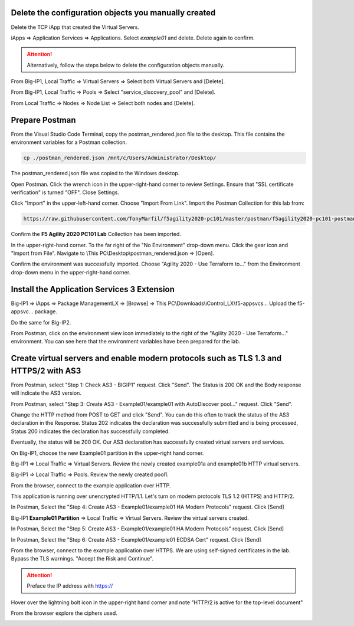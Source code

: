 Delete the configuration objects you manually created
-----------------------------------------------------

Delete the TCP iApp that created the Virtual Servers.

iApps => Application Services => Applications. Select *example01* and delete. Delete again to confirm.

.. attention::

  Alternatively, follow the steps below to delete the configuration objects manually.

From Big-IP1, Local Traffic => Virtual Servers => Select both Virtual Servers and [Delete].

.. image:: ./images/1_delete_virtual_servers.png
	   :scale: 50%

From Big-IP1, Local Traffic => Pools => Select "service_discovery_pool" and [Delete].

.. image:: ./images/2_delete_pool.png
	   :scale: 50%

From Local Traffic => Nodes => Node List => Select both nodes and [Delete].

.. image:: ./images/3_delete_node.png
	   :scale: 50%


Prepare Postman
---------------

From the Visual Studio Code Terminal, copy the postman_rendered.json file to the desktop. This file contains the environment variables for a Postman collection.

.. code-block:: bash

   cp ./postman_rendered.json /mnt/c/Users/Administrator/Desktop/

.. image:: ./images/4_copy_postman_rendered_to_desktop.png
	   :scale: 50%

The postman_rendered.json file was copied to the Windows desktop.

.. image:: ./images/5_postman_rendered_desktop.png
	   :scale: 50%

Open Postman. Click the wrench icon in the upper-right-hand corner to review Settings. Ensure that "SSL certificate verification" is turned "OFF". Close Settings.

.. image:: ./images/6_postman_ssl_cert_verification_off.png
	   :scale: 50%

Click "Import" in the upper-left-hand corner. Choose "Import From Link". Import the Postman Collection for this lab from:

.. code-block:: bash

   https://raw.githubusercontent.com/TonyMarfil/f5agility2020-pc101/master/postman/f5agility2020-pc101-postman-collection.json

.. image:: ./images/7_postman_import_collection_from_link.png
	   :scale: 50%

.. image:: ./images/8_postman_collection_imported.png
	   :scale: 50%

Confirm the **F5 Agility 2020 PC101 Lab** Collection has been imported.

In the upper-right-hand corner. To the far right of the "No Environment" drop-down menu. Click the gear icon and "Import from File".
Navigate to \\This PC\\Desktop\\postman_rendered.json => [Open].

.. image:: ./images/9_import_environment_from_desktop.png
	   :scale: 50%

Confirm the environment was successfully imported. Choose "Agility 2020 - Use Terraform to..." from the Environment drop-down menu in the upper-right-hand corner.

.. image:: ./images/10_postman_select_imported_environment.png
	   :scale: 50%

Install the Application Services 3 Extension
--------------------------------------------

Big-IP1 => iApps => Package ManagementLX => [Browse] => This PC\\Downloads\\iControl_LX\\f5-appsvcs... Upload the f5-appsvc... package.

Do the same for Big-IP2.

.. image:: ./images/11_bigip_upgrade_as3.png
	   :scale: 50%

From Postman, click on the environment view icon immediately to the right of the "Agility 2020 - Use Terraform..." environment. You can see here that the environment variables have been prepared for the lab.

.. image:: ./images/12_postman_review_environment_variables.png
	   :scale: 50%

Create virtual servers and enable modern protocols such as TLS 1.3 and HTTPS/2 with AS3
---------------------------------------------------------------------------------------

From Postman, select "Step 1: Check AS3 - BIGIP1" request.
Click "Send".
The Status is 200 OK and the Body response will indicate the AS3 version.

.. image:: ./images/13_postman_confirm_as3_bigip1.png
	   :scale: 50%

From Postman, select "Step 3: Create AS3 - Example01/example01 with AutoDiscover pool..." request.
Click "Send".

.. image:: ./images/14_postman_review_as3_declaration_body.png
	   :scale: 50%

Change the HTTP method from POST to GET and click "Send". You can do this often to track the status of the AS3 declaration in the Response. Status 202 indicates the declaration was successfully submitted and is being processed, Status 200 indicates the declaration has successfully completed.

.. image:: ./images/15_postman_review_as3_send3.png
	   :scale: 50%

.. image:: ./images/16_postman_as3_202.png
	   :scale: 50%

Eventually, the status will be 200 OK. Our AS3 declaration has successfully created virtual servers and services.

.. image:: ./images/17_postman_as3_200.png
	   :scale: 50%

On Big-IP1, choose the new Example01 partition in the upper-right hand corner.

.. image:: ./images/18_bigip1_example01_partition.png
	   :scale: 50%

Big-IP1 => Local Traffic => Virtual Servers. Review the newly created example01a and example01b HTTP virtual servers.

.. image:: ./images/19_bigip1_example01_virtual_servers.png
	   :scale: 50%

Big-IP1 => Local Traffic => Pools. Review the newly created pool1.

.. image:: ./images/20_bigip1_example01_pool_autodiscover.png
	   :scale: 50%

From the browser, connect to the example application over HTTP.

.. image:: ./images/21_bigip1_example01_example_app.png
	   :scale: 50%

This application is running over unencrypted HTTP/1.1. Let's turn on modern protocols TLS 1.2 (HTTPS) and HTTP/2.

In Postman, Select the "Step 4: Create AS3 - Example01/example01 HA Modern Protocols" request. Click [Send]

.. image:: ./images/22_postman_as3_modern_protocols1_200.png
	   :scale: 50%

Big-IP1 **Example01 Partition** => Local Traffic => Virtual Servers. Review the virtual servers created.

.. image:: ./images/23_bigip1_example01_virtual_servers_modern_protocols1.png
	   :scale: 50%

In Postman, Select the "Step 5: Create AS3 - Example01/example01 HA Modern Protocols" request. Click [Send]

.. image:: ./images/24_postman_as3_modern_protocols2_200.png
	   :scale: 50%

In Postman, Select the "Step 6: Create AS3 - Example01/example01 ECDSA Cert" request. Click [Send]

.. image:: ./images/26_postman_as3_modern_protocols_ecdsa_200.png
	   :scale: 50%

From the browser, connect to the example application over HTTPS. We are using self-signed certificates in the lab. Bypass the TLS warnings. "Accept the Risk and Continue".

.. attention::

   Preface the IP address with https://

Hover over the lightning bolt icon in the upper-right hand corner and note "HTTP/2 is active for the top-level document" 

.. image:: ./images/25_bigip1_example01_example_app_https_http2.png
	   :scale: 50%

From the browser explore the ciphers used.

.. image:: ./images/28_bigip1_example01_example_app_ecdsa_tls1.2.png
	   :scale: 50%

